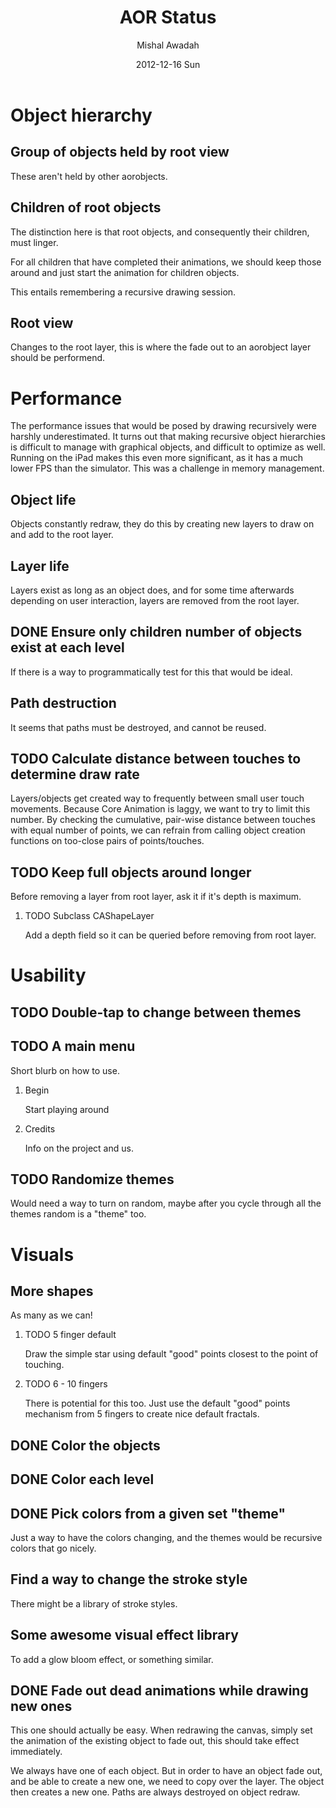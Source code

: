 #+TITLE:     AOR Status
#+AUTHOR:    Mishal Awadah
#+DATE:      2012-12-16 Sun
#+OPTIONS:   H:2 num:t toc:t \n:nil @:t ::t |:t ^:t -:t f:t *:t <:t
#+OPTIONS:   TeX:t LaTeX:t skip:nil d:nil todo:t pri:nil tags:not-in-toc

* Object hierarchy
** Group of objects held by root view
   These aren't held by other aorobjects.

** Children of root objects
   The distinction here is that root objects, and consequently their
   children, must linger. 

   For all children that have completed their animations, we should
   keep those around and just start the animation for children
   objects.

   This entails remembering a recursive drawing session. 

** Root view
   Changes to the root layer, this is where the fade out to an
   aorobject layer should be performend. 


* Performance
The performance issues that would be posed by drawing recursively were
harshly underestimated. It turns out that making recursive
object hierarchies is difficult to manage with graphical objects,
and difficult to optimize as well. Running on the iPad makes this
even more significant, as it has a much lower FPS than the
simulator. This was a challenge in memory management.

** Object life
   Objects constantly redraw, they do this by creating new layers to
   draw on and add to the root layer.
** Layer life
   Layers exist as long as an object does, and for some time
   afterwards depending on user interaction, layers are removed from
   the root layer.
** DONE Ensure only children number of objects exist at each level
   If there is a way to programmatically test for this that would be ideal.

** Path destruction
   It seems that paths must be destroyed, and cannot be reused. 
** TODO Calculate distance between touches to determine draw rate
   Layers/objects get created way to frequently between small user
   touch movements. Because Core Animation is laggy, we want to try to
   limit this number. By checking the cumulative, pair-wise distance
   between touches with equal number of points, we can refrain from
   calling object creation functions on too-close pairs of
   points/touches. 

** TODO Keep full objects around longer
   Before removing a layer from root layer, ask it if it's depth is
   maximum. 
*** TODO Subclass CAShapeLayer 
    Add a depth field so it can be queried before removing from root layer.


* Usability
** TODO Double-tap to change between themes
** TODO A main menu
   Short blurb on how to use. 
*** Begin
    Start playing around
*** Credits
    Info on the project and us.

** TODO Randomize themes
   Would need a way to turn on random, maybe after you cycle through
   all the themes random is a "theme" too. 


* Visuals
** More shapes
   As many as we can!
*** TODO 5 finger default
    Draw the simple star using default "good" points closest to the
    point of touching.
*** TODO 6 - 10 fingers
    There is potential for this too. Just use the default "good"
    points mechanism from 5 fingers to create nice default fractals. 
** DONE Color the objects
** DONE Color each level
** DONE Pick colors from a given set "theme"
   Just a way to have the colors changing, and the themes would be
   recursive colors that go nicely.
** Find a way to change the stroke style
   There might be a library of stroke styles. 
** Some awesome visual effect library
   To add a glow bloom effect, or something similar. 
** DONE Fade out dead animations while drawing new ones 
   This one should actually be easy. When redrawing the canvas, simply
   set the animation of the existing object to fade out, this should
   take effect immediately. 

   We always have one of each object. But in order to have an object
   fade out, and be able to create a new one, we need to copy over the
   layer. The object then creates a new one. Paths are always
   destroyed on object redraw. 

   
